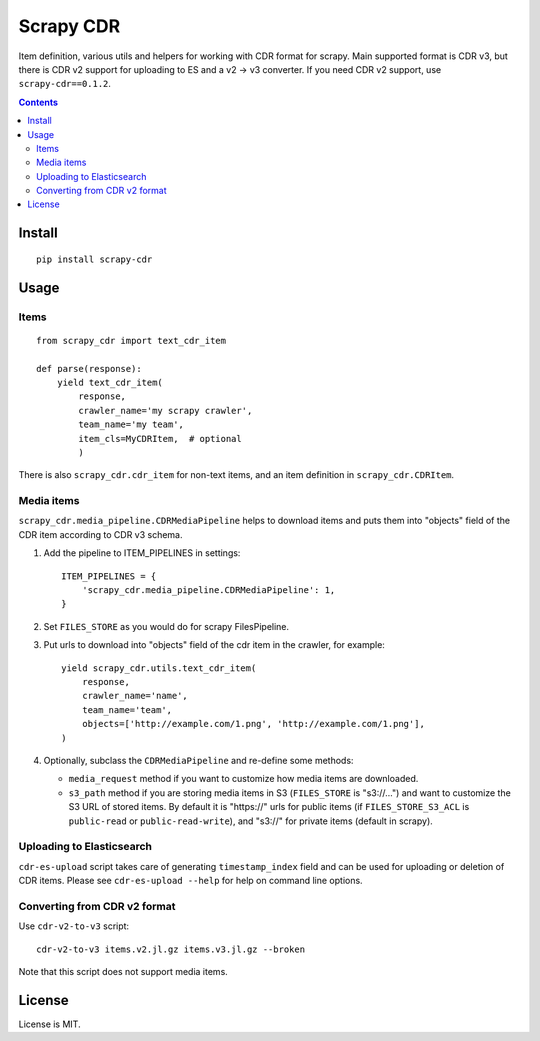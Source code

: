 Scrapy CDR
==========

.. image:: https://img.shields.io/pypi/v/scrapy-cdr.svg
   :target: https://pypi.python.org/pypi/scrapy-cdr
   :alt: PyPI Version

.. image:: https://travis-ci.org/TeamHG-Memex/scrapy-cdr.svg?branch=master
   :target: http://travis-ci.org/TeamHG-Memex/scrapy-cdr
   :alt: Build Status

.. image:: http://codecov.io/github/TeamHG-Memex/scrapy-cdr/coverage.svg?branch=master
   :target: http://codecov.io/github/TeamHG-Memex/scrapy-cdr?branch=master
   :alt: Code Coverage

Item definition, various utils and helpers for working with CDR format for scrapy.
Main supported format is CDR v3, but there is CDR v2 support for uploading to ES
and a v2 -> v3 converter. If you need CDR v2 support, use ``scrapy-cdr==0.1.2``.

.. contents::

Install
-------

::

    pip install scrapy-cdr


Usage
-----

Items
+++++

::

    from scrapy_cdr import text_cdr_item

    def parse(response):
        yield text_cdr_item(
            response,
            crawler_name='my scrapy crawler',
            team_name='my team',
            item_cls=MyCDRItem,  # optional
            )

There is also ``scrapy_cdr.cdr_item`` for non-text items,
and an item definition in ``scrapy_cdr.CDRItem``.


Media items
+++++++++++

``scrapy_cdr.media_pipeline.CDRMediaPipeline`` helps to download items
and puts them into "objects" field of the CDR item according to CDR v3 schema.

1. Add the pipeline to ITEM_PIPELINES in settings::

    ITEM_PIPELINES = {
        'scrapy_cdr.media_pipeline.CDRMediaPipeline': 1,
    }

2. Set ``FILES_STORE`` as you would do for scrapy FilesPipeline.
3. Put urls to download into "objects" field of the cdr item in the crawler,
   for example::

    yield scrapy_cdr.utils.text_cdr_item(
        response,
        crawler_name='name',
        team_name='team',
        objects=['http://example.com/1.png', 'http://example.com/1.png'],
    )

4. Optionally, subclass the ``CDRMediaPipeline`` and re-define some methods:

   - ``media_request`` method if you want to
     customize how media items are downloaded.
   - ``s3_path`` method if you are storing media items in S3
     (``FILES_STORE`` is "s3://...") and want to customize the S3 URL of
     stored items. By default it is "https://" urls for public items
     (if ``FILES_STORE_S3_ACL`` is ``public-read`` or ``public-read-write``),
     and "s3://" for private items (default in scrapy).


Uploading to Elasticsearch
++++++++++++++++++++++++++

``cdr-es-upload`` script takes care of generating
``timestamp_index`` field and can be used for uploading or deletion of
CDR items. Please see ``cdr-es-upload --help`` for help on command line options.


Converting from CDR v2 format
+++++++++++++++++++++++++++++

Use ``cdr-v2-to-v3`` script::

    cdr-v2-to-v3 items.v2.jl.gz items.v3.jl.gz --broken

Note that this script does not support media items.


License
-------

License is MIT.
